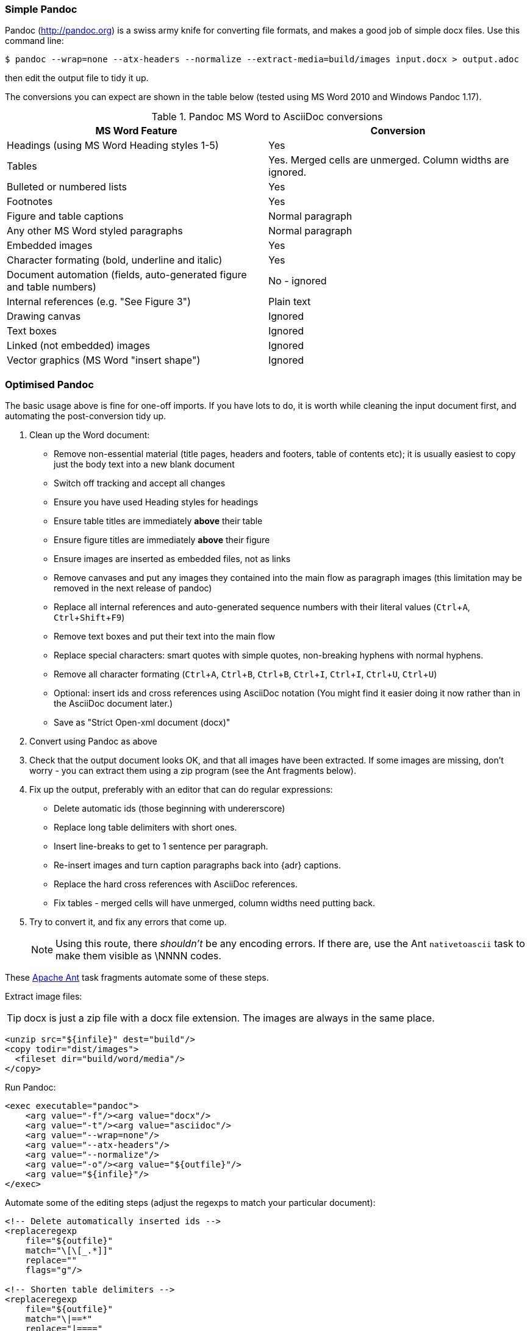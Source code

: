 // == Importing from MicroSoft Word
:experimental:
:url-pandoc: http://pandoc.org
:url-ant: http://ant.apache.org/
:url-google-asciidoc: https://chrome.google.com/webstore/detail/asciidoc-processor/eghlmnhjljbjodpeehjjcgfcjegcfbhk/
:url-google-asciidoc-source:  https://github.com/Mogztter/asciidoc-googledocs-addon/

=== Simple Pandoc

Pandoc ({url-pandoc}) is a swiss army knife for converting file formats, and makes a good job of simple docx files.
Use this command line:

 $ pandoc --wrap=none --atx-headers --normalize --extract-media=build/images input.docx > output.adoc

then edit the output file to tidy it up.

The conversions you can expect are shown in the table below (tested using MS Word 2010 and Windows Pandoc 1.17).

.Pandoc MS Word to AsciiDoc conversions
[cols="<20,<20"]
|====
|MS Word Feature |Conversion

|Headings (using MS Word Heading styles 1-5)
|Yes

|Tables
|Yes. 
Merged cells are unmerged. 
Column widths are ignored.

|Bulleted or numbered lists
|Yes

|Footnotes
|Yes

|Figure and table captions
|Normal paragraph

|Any other MS Word styled paragraphs
|Normal paragraph

|Embedded images
|Yes

|Character formating (bold, underline and italic)
|Yes

|Document automation (fields, auto-generated figure and table numbers)
|No - ignored

|Internal references (e.g. "See Figure 3")
|Plain text

|Drawing canvas
|Ignored

|Text boxes
|Ignored

|Linked (not embedded) images
|Ignored

|Vector graphics (MS Word "insert shape")
|Ignored

|====

=== Optimised Pandoc

The basic usage above is fine for one-off imports.
If you have lots to do, it is worth while cleaning the input document first, and automating the post-conversion tidy up.

// Is this egg sucking? I have just told the reader what is and isn't implemented, if he can drive Word he doesn't need me to tell him what to do.
// Are the comments helpful? Should they go into the text?

. Clean up the Word document:
// Title pages are usually easier to recreate manually
** Remove non-essential material (title pages, headers and footers, table of contents etc); it is usually easiest to copy just the body text into a new blank document
// Technically not necessary as Pandoc ignores them by default, but it simplifies the document, which is a good thing in principle
** Switch off tracking and accept all changes
// Important - Pandoc recognizes the style name to define headings
** Ensure you have used Heading styles for headings
// bug in 1.16.0.2
// fixed in 1.17
//** Remove automatic heading numbering (this limitation may be removed in the next release of Pandoc)
// So you can turn them back into captions just with a .
** Ensure table titles are immediately *above* their table
// So you can turn them back into captions just with a .
** Ensure figure titles are immediately *above* their figure
// linked images are ignored (according to my testing)
** Ensure images are inserted as embedded files, not as links
// canvases are ignored (according to my testing)
** Remove canvases and put any images they contained into the main flow as paragraph images (this limitation may be removed in the next release of pandoc)
// results of SEQ formulas are ignored (MS Word inserts them to generate figure and table numbers)
** Replace all internal references and auto-generated sequence numbers with their literal values (kbd:[Ctrl+A], kbd:[Ctrl+Shift+F9])
// No - this will turn manually applied list formating back to plain text. Fine if you have used a list style though.
// * Remove all non style-based formating (kbd:[Ctrl+A], kbd:[Ctrl+space], kbd:[Ctrl+Q])
// text boxes are ignored (according to my testing)
** Remove text boxes and put their text into the main flow
// Back to plain text.
// Not sure about this - they don't show properly in PSPad, but look fine when converted to HTML.
** Replace special characters: smart quotes with simple quotes, non-breaking hyphens with normal hyphens.
** Remove all character formating (kbd:[Ctrl+A], kbd:[Ctrl+B], kbd:[Ctrl+B], kbd:[Ctrl+I], kbd:[Ctrl+I], kbd:[Ctrl+U], kbd:[Ctrl+U])
// pandoc just treats them as plain text as passes them through.
** Optional: insert ids and cross references using AsciiDoc notation
(You might find it easier doing it now rather than in the AsciiDoc document later.)
// Not sure if it is significant, but pandoc seems to be designed against this spec, rather than the normal docx.
** Save as "Strict Open-xml document (docx)"
. Convert using Pandoc as above
. Check that the output document looks OK, and that all images have been extracted.
If some images are missing, don't worry - you can extract them using a zip program (see the Ant fragments below).
. Fix up the output, preferably with an editor that can do regular expressions:
// tocs and cross refs introduce dozens of these. They are just noise.
* Delete automatic ids (those beginning with undererscore)
// Style issue - pandoc seems to extend the line to cover the longest row
* Replace long table delimiters with short ones.
// Style issue
* Insert line-breaks to get to 1 sentence per paragraph.
// can do this with a regexp, but is depends on exactly what format you used for them
* Re-insert images and turn caption paragraphs back into {adr} captions.
// can do this with a regexp, but is depends on exactly what format you used for them
* Replace the hard cross references with AsciiDoc references.
// checked vertical merge, assume h merge same
* Fix tables - merged cells will have unmerged, column widths need putting back.
. Try to convert it, and fix any errors that come up.
// pandoc supposedly only uses UTF-8, and the xml file is windows encoded, but I haven't found any problems so far.
// You definitely do get encoding errors if you go via HTML.
+
NOTE: Using this route, there _shouldn't_ be any encoding errors.
If there are, use the Ant `nativetoascii` task to make them visible as \NNNN codes.

// Examples are in Ant because that is what I use, an I don't know what else Windows has that can do this.
// Should I try to replicate it in something else?
// Should I give a cut-and-paste script? - No, it would probably cause lots of "it dont work" complaints. 
// Doing it in fragments makes it clear that it needs customising.

These {url-ant}[Apache Ant] task fragments automate some of these steps.

Extract image files:

TIP: docx is just a zip file with a docx file extension.
The images are always in the same place.

// Gets images from canvases as well, but not vector graphics
[source,xml]
----
<unzip src="${infile}" dest="build"/>
<copy todir="dist/images">
  <fileset dir="build/word/media"/>
</copy>
----

Run Pandoc:

[source,xml]
----
<exec executable="pandoc">
    <arg value="-f"/><arg value="docx"/>
    <arg value="-t"/><arg value="asciidoc"/>  
    <arg value="--wrap=none"/>
    <arg value="--atx-headers"/>
    <arg value="--normalize"/>
    <arg value="-o"/><arg value="${outfile}"/>
    <arg value="${infile}"/>
</exec>
----

Automate some of the editing steps (adjust the regexps to match your particular document):

[source,xml]
----
<!-- Delete automatically inserted ids -->
<replaceregexp
    file="${outfile}" 
    match="\[\[_.*]]"
    replace=""
    flags="g"/>

<!-- Shorten table delimiters -->
<replaceregexp
    file="${outfile}"
    match="\|==*"
    replace="|===="
    flags="g"/>

<!-- 1 sentence per line. Be careful not to match lists. It will get confused by abbreviations, but there is no way around that. -->
<replaceregexp
    file="${outfile}"
    match="(\w\w+)\.\s+(\w)"
    replace="\1.${line.separator}\2"
    flags="g"
    byline="true"/>

<!-- Replace figure captions with id and title -->
<replaceregexp
    file="@{outfile}"
    match="^Figure (\d?)*\s?(.*)"
    replace="[[fig-\1]]${line.separator}.\2${line.separator}"
    byline="true"/>

<!-- Replace references to figures with asciidoc xref -->
<replaceregexp
    file="@{outfile}"
    match="Figure (\d?)"
    replace="&lt;&lt;fig-\1&gt;&gt;"
    flags="g"/>
----

=== Other Tools

==== Google Docs
Google Docs can already upload and edit MS Word docx files.
With this addon from Guillaume Grossetie: {url-google-asciidoc}[AsciiDoc Processor]
you can copy and paste part or all of the document from Google Docs as AsciiDoc text. 
The features that it can handle seem to be slightly fewer than Pandoc, but expect further development.
The source for the addon is at {url-google-asciidoc-source}.

==== MS-DOS Text
// keeps text, auto-numbers, auto-numbered headings.
// substitutes special characters.
// Loses tables (converted to plain paragraphs), images, textboxes.
If all else fails, save as MS-Dos text (no line breaks), and insert the AsciiDoc syntax manually.
